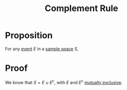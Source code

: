 :PROPERTIES:
:ID:       d633683f-d6eb-4271-9717-55fd95628cfc
:END:
#+title: Complement Rule
#+filetags: probability_propositions

* Proposition
For any [[id:33838eb4-aa50-4794-baa1-637ddea744ad][event]] \(E\) in a [[id:33838eb4-aa50-4794-baa1-637ddea744ad][sample space]] \(S\),
\begin{equation*}
P(E^{c}) = 1 - P(E)
\end{equation*}

* Proof
We know that $S = E \cup E^c$, with $E$ and $E^c$ [[id:b804e882-b52f-49fd-a577-bcae712bbb75][mutually exclusive]].
\begin{equation*}
P(S) = P(E \cup E^c)
\end{equation*}
\begin{equation*}
1 = P(E) + P(E^c) \quad [\text{axioms 2 and 3}]
\end{equation*}
\begin{equation*}
\therefore P(E^c) = 1 - P(E).
\end{equation*}
